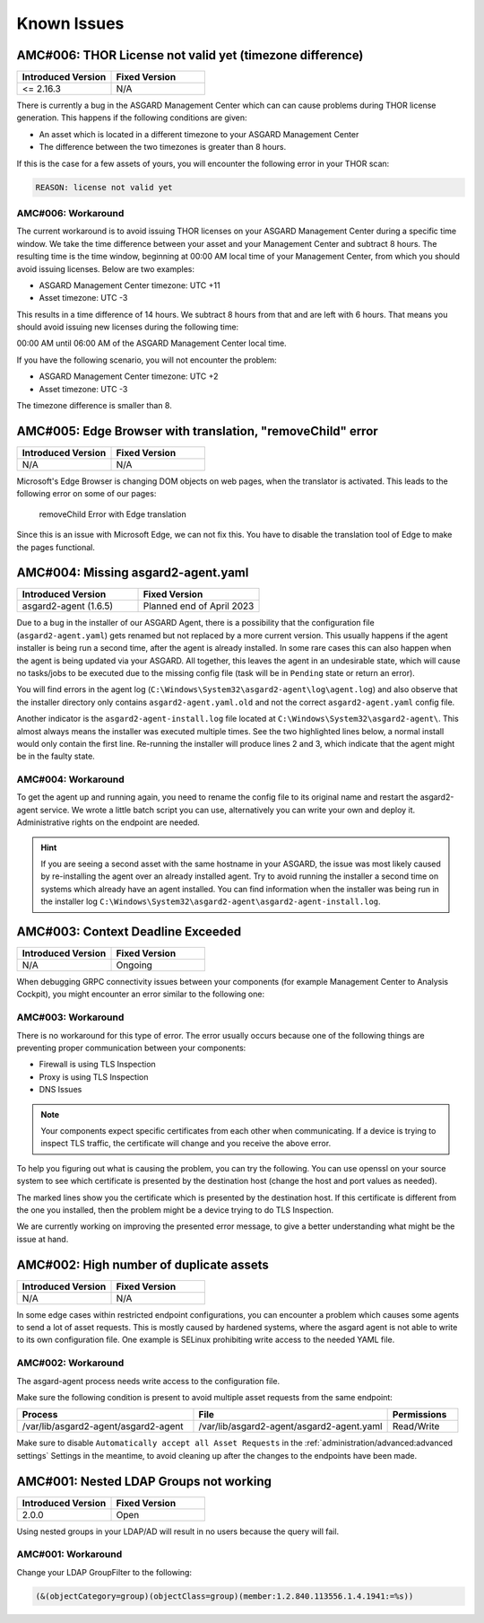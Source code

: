 Known Issues
============

AMC#006: THOR License not valid yet (timezone difference)
---------------------------------------------------------

.. list-table::
    :header-rows: 1
    :widths: 50, 50

    * - Introduced Version
      - Fixed Version
    * - <= 2.16.3
      - N/A

There is currently a bug in the ASGARD Management Center which
can can cause problems during THOR license generation. This happens
if the following conditions are given:

-  An asset which is located in a different timezone to your ASGARD Management
   Center

- The difference between the two timezones is greater than 8 hours.

If this is the case for a few assets of yours, you will encounter
the following error in your THOR scan:

.. code-block:: none

   REASON: license not valid yet

AMC#006: Workaround
~~~~~~~~~~~~~~~~~~~

The current workaround is to avoid issuing THOR licenses on your
ASGARD Management Center during a specific time window. We take
the time difference between your asset and your Management Center
and subtract 8 hours. The resulting time is the time window,
beginning at 00:00 AM local time of your Management Center, from
which you should avoid issuing licenses. Below are two examples:

- ASGARD Management Center timezone: UTC +11
- Asset timezone: UTC -3

This results in a time difference of 14 hours. We subtract 8 hours
from that and are left with 6 hours. That means you should avoid
issuing new licenses during the following time:

00:00 AM until 06:00 AM of the ASGARD Management Center local time.

If you have the following scenario, you will not encounter the problem:

- ASGARD Management Center timezone: UTC +2
- Asset timezone: UTC -3

The timezone difference is smaller than 8.

AMC#005: Edge Browser with translation, "removeChild" error
-----------------------------------------------------------

.. list-table::
    :header-rows: 1
    :widths: 50, 50

    * - Introduced Version
      - Fixed Version
    * - N/A 
      - N/A

Microsoft's Edge Browser is changing DOM objects on web pages, when
the translator is activated. This leads to the following error on
some of our pages:

.. figure:: ../images/amc14_removeChild_error.png
   :alt: removeChild Error with Edge translation

   removeChild Error with Edge translation

Since this is an issue with Microsoft Edge, we can not fix this.
You have to disable the translation tool of Edge to make the
pages functional.

AMC#004: Missing asgard2-agent.yaml
-----------------------------------

.. list-table::
    :header-rows: 1
    :widths: 50, 50

    * - Introduced Version
      - Fixed Version
    * - asgard2-agent (1.6.5)
      - Planned end of April 2023

Due to a bug in the installer of our ASGARD Agent, there is a possibility that
the configuration file (``asgard2-agent.yaml``) gets renamed but not replaced
by a more current version. This usually happens if the agent installer is being
run a second time, after the agent is already installed. In some rare cases this
can also happen when the agent is being updated via your ASGARD. All together,
this leaves the agent in an undesirable state, which will cause no tasks/jobs
to be executed due to the missing config file (task will be in ``Pending`` state
or return an error).

You will find errors in the agent log (``C:\Windows\System32\asgard2-agent\log\agent.log``)
and also observe that the installer directory only contains ``asgard2-agent.yaml.old``
and not the correct ``asgard2-agent.yaml`` config file.

.. code-block:: none
  :caption: Errors in the asgard.log file

   2023/03/29 23:34:26 ASGARD_THOR: Error: could not load config: open C:\Windows\System32\asgard2-agent\asgard2-agent.yaml: The system cannot find the file specified.
   2023/03/29 23:34:26 ASGARD_AGENT: Error: task 1350 done with error: exit status 1

Another indicator is the ``asgard2-agent-install.log`` file located at
``C:\Windows\System32\asgard2-agent\``. This almost always means the installer
was executed multiple times. See the two highlighted lines below, a normal install
would only contain the first line. Re-running the installer will produce lines 2
and 3, which indicate that the agent might be in the faulty state.

.. code-block:: none
  :caption: Errors in the asgard2-agent-install.log file
  :linenos:
  :emphasize-lines: 2-3

  2023/03/30 16:13:14 installer arguments: asgard2-agent.exe -install
  2023/03/30 16:13:14 could not open dst file C:\Windows\System32\asgard2-agent\asgard2-agent-service.exe: open C:\Windows\System32\asgard2-agent\asgard2-agent-service.exe: The process cannot access the file because it is being used by another process.
  2023/03/30 16:13:14 could not copy files from executable path . to install path C:\Windows\System32\asgard2-agent: open C:\Windows\System32\asgard2-agent\asgard2-agent-service.exe: The process cannot access the file because it is being used by another process.

AMC#004: Workaround
~~~~~~~~~~~~~~~~~~~

To get the agent up and running again, you need to rename the config file to its
original name and restart the asgard2-agent service. We wrote a little batch script
you can use, alternatively you can write your own and deploy it. Administrative
rights on the endpoint are needed.

.. code-block:: batch
  :linenos:

  @ECHO OFF

  IF EXIST "C:\Windows\System32\asgard2-agent\asgard2-agent.yaml" GOTO noFix
  IF EXIST "C:\Windows\System32\asgard2-agent\asgard2-agent.yaml.old" GOTO fixConfig

  :noFix
  echo config file exists, nothing to do
  GOTO commonExit

  :fixConfig
  echo stopping asgard2-agent service
  sc stop asgard2-agent
  timeout /t 5

  echo config file in renamed state, fixing
  copy "C:\Windows\System32\asgard2-agent\asgard2-agent.yaml.old" "C:\Windows\System32\asgard2-agent\asgard2-agent.yaml"
  timeout /t 2

  echo starting asgard2-agent service
  sc start asgard2-agent
  timeout /t 5

  echo service should be in state RUNNING
  sc query asgard2-agent | findstr STATE

  GOTO commonExit

  :commonExit
  exit

.. hint:: 
  If you are seeing a second asset with the same hostname in your ASGARD, the issue was
  most likely caused by re-installing the agent over an already installed agent. Try to
  avoid running the installer a second time on systems which already have an agent installed.
  You can find information when the installer was being run in the installer log
  ``C:\Windows\System32\asgard2-agent\asgard2-agent-install.log``.

AMC#003: Context Deadline Exceeded
----------------------------------

.. list-table::
    :header-rows: 1
    :widths: 50, 50

    * - Introduced Version
      - Fixed Version
    * - N/A
      - Ongoing

When debugging GRPC connectivity issues between your components (for example Management
Center to Analysis Cockpit), you might encounter an error similar to the following one:

.. code-block:: json
   :linenos:
   :emphasize-lines: 9

   {
    "LEVEL":"Warning",
    "MESSAGE":"could not dial grpc",
    "MODULE":"api",
    "REQUEST_IP":"172.16.30.20",
    "TIME":"2023-03-06T12:35:37Z",
    "USER":"admin",
    "error":"context deadline exceeded",
    "host":"cockpit3.domain.local:7443"
   }

AMC#003: Workaround
~~~~~~~~~~~~~~~~~~~

There is no workaround for this type of error. The error usually occurs because
one of the following things are preventing proper communication between your
components:

* Firewall is using TLS Inspection
* Proxy is using TLS Inspection
* DNS Issues

.. note::
  Your components expect specific certificates from each other when communicating.
  If a device is trying to inspect TLS traffic, the certificate will change and
  you receive the above error.

To help you figuring out what is causing the problem, you can try the following.
You can use openssl on your source system to see which certificate is presented
by the destination host (change the host and port values as needed).

.. code-block:: console
  :emphasize-lines: 3, 6

  nextron@asgard2:~$ openssl s_client -host cockpit3.domain.local -port 7443
  CONNECTED(00000005)                        
  depth=0 O = Nextron Systems GmbH, CN = cockpit3.domain.local
  verify error:num=20:unable to get local issuer certificate
  verify return:1
  depth=0 O = Nextron Systems GmbH, CN = cockpit3.domain.local
  verify error:num=21:unable to verify the first certificate
  verify return:1
  write W BLOCK
  ---               
  Certificate chain      
   0 s:O = Nextron Systems GmbH, CN = cockpit3.domain.local
     i:O = Nextron Systems GmbH, CN = Analysis Cockpit 3
  ---         
  Server certificate     
  -----BEGIN CERTIFICATE-----

The marked lines show you the certificate which is presented by the destination
host. If this certificate is different from the one you installed, then the problem
might be a device trying to do TLS Inspection.

We are currently working on improving the presented error message, to give
a better understanding what might be the issue at hand.

AMC#002: High number of duplicate assets
----------------------------------------

.. list-table::
    :header-rows: 1
    :widths: 50, 50

    * - Introduced Version
      - Fixed Version
    * - N/A
      - N/A

In some edge cases within restricted endpoint configurations,
you can encounter a problem which causes some agents to send
a lot of asset requests. This is mostly caused by hardened systems,
where the asgard agent is not able to write to its own configuration
file. One example is SELinux prohibiting write access to the needed
YAML file.

AMC#002: Workaround
~~~~~~~~~~~~~~~~~~~

The asgard-agent process needs write access to the configuration file.

Make sure the following condition is present to avoid multiple asset
requests from the same endpoint:

.. list-table::
    :header-rows: 1
    :widths: 40, 44, 16

    * - Process
      - File
      - Permissions
    * - /var/lib/asgard2-agent/asgard2-agent
      - /var/lib/asgard2-agent/asgard2-agent.yaml
      - Read/Write

Make sure to disable ``Automatically accept all Asset Requests`` in
the :ref:`administration/advanced:advanced settings` Settings in the meantime, to
avoid cleaning up after the changes to the endpoints have been made.

AMC#001: Nested LDAP Groups not working
---------------------------------------

.. list-table::
    :header-rows: 1
    :widths: 50, 50
    
    * - Introduced Version
      - Fixed Version
    * - 2.0.0
      - Open

Using nested groups in your LDAP/AD will result in no users because the query will fail.

AMC#001: Workaround
~~~~~~~~~~~~~~~~~~~

Change your LDAP GroupFilter to the following:

.. code-block:: none
    
    (&(objectCategory=group)(objectClass=group)(member:1.2.840.113556.1.4.1941:=%s))
